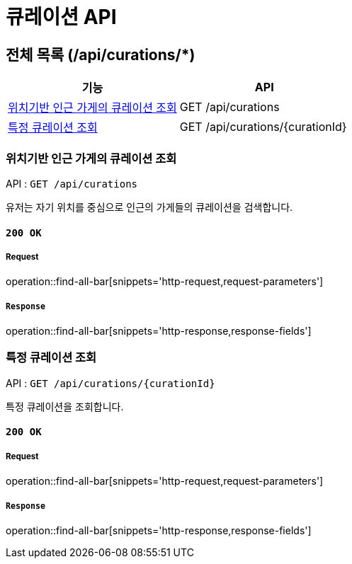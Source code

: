 = 큐레이션 API

== 전체 목록 (/api/curations/*)

[cols=2*]
|===
| 기능 | API

| <<위치기반 인근 가게의 큐레이션 조회>> | GET /api/curations
| <<특정 큐레이션 조회>> | GET /api/curations/{curationId}

|===

=== 위치기반 인근 가게의 큐레이션 조회

API : `GET /api/curations`

유저는 자기 위치를 중심으로 인근의 가게들의 큐레이션을 검색합니다.

==== `200 OK`

===== Request

operation::find-all-bar[snippets='http-request,request-parameters']

===== `Response`

operation::find-all-bar[snippets='http-response,response-fields']

=== 특정 큐레이션 조회

API : `GET /api/curations/{curationId}`

특정 큐레이션을 조회합니다.

==== `200 OK`

===== Request

operation::find-all-bar[snippets='http-request,request-parameters']

===== `Response`

operation::find-all-bar[snippets='http-response,response-fields']
